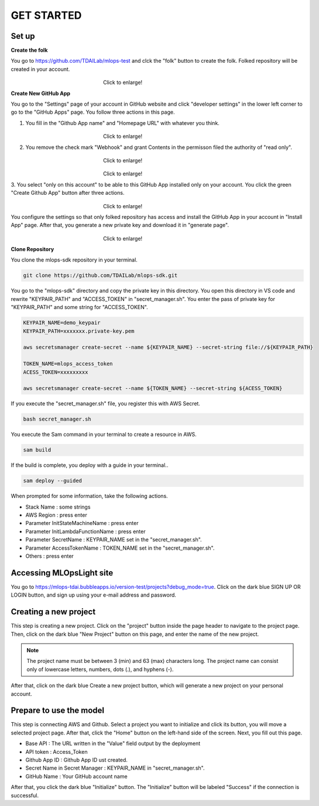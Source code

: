 GET STARTED
=====

.. _starting:

Set up
----------
**Create the folk**

You go to https://github.com/TDAILab/mlops-test and clck the "folk" button to create the folk.
Folked repository will be created in your account.


.. _target to image:

.. figure:: /image/create_folk.png
   :alt: Logo 
   :align: center
   :width: 600px
　　　　　　　　　　　　　　　　　　Click to enlarge!

**Create New GitHub App**

You go to the "Settings" page of your account in GitHub website and click "developer settings" in the lower left corner to go to the "GitHub Apps" page.
You follow three actions in this page.

1. You fill in the "Github App name" and "Homepage URL" with whatever you think.

.. _target to image:

.. figure:: /image/GithubApp_HomepageB.png
   :alt: Logo 
   :align: center
   :width: 600px
　　　　　　　　　　　　　　　　　　Click to enlarge!


2. You remove the check mark "Webhook" and grant Contents in the permisson filed the authority of "read only".

.. _target to image:

.. figure:: /image/Webhook.png
   :alt: Logo 
   :align: center
   :width: 600px
　　　　　　　　　　　　　　　　　　Click to enlarge!

.. _target to image:

.. figure:: /image/contents.png
   :alt: Logo 
   :align: center
   :width: 600px
　　　　　　　　　　　　　　　　　　Click to enlarge!

3. You select "only on this account" to be able to this GitHub App installed only on your account.
You click the green "Create Github App" button after three actions.

.. _target to image:

.. figure:: /image/only_on_this_account1.png
   :alt: Logo 
   :align: center
   :width: 600px
　　　　　　　　　　　　　　　　　　Click to enlarge!

You configure the settings so that only folked repository has access and install the GitHub App in your account in "Install App" page.
After that, you generate a new private key and download it in "generate page".


.. figure:: \image\Install_GithubAppB.png
   :alt: Logo 
   :align: center
   :width: 600px
　　　　　　　　　　　　　　　　　　Click to enlarge!

**Clone Repository**

You clone the mlops-sdk repository in your terminal.

.. code-block:: python

   git clone https://github.com/TDAILab/mlops-sdk.git

You go to the "mlops-sdk" directory and copy the private key in this directory.
You open this directory in VS code and rewrite "KEYPAIR_PATH" and "ACCESS_TOKEN" in "secret_manager.sh".
You enter the pass of private key for "KEYPAIR_PATH" and some string for "ACCESS_TOKEN".


.. code-block:: python

   KEYPAIR_NAME=demo_keypair
   KEYPAIR_PATH=xxxxxxx.private-key.pem

   aws secretsmanager create-secret --name ${KEYPAIR_NAME} --secret-string file://${KEYPAIR_PATH}

   TOKEN_NAME=mlops_access_token
   ACESS_TOKEN=xxxxxxxxx

   aws secretsmanager create-secret --name ${TOKEN_NAME} --secret-string ${ACESS_TOKEN}

If you execute the "secret_manager.sh" file, you register this with AWS Secret.

.. code-block:: python

   bash secret_manager.sh



You execute the Sam command in your terminal to create a resource in AWS.

.. code-block:: python

   sam build


If the build is complete, you deploy with a guide in your terminal..

.. code-block:: python

   sam deploy --guided


When prompted for some information, take the following actions.

* Stack Name : some strings
* AWS Region : press enter
* Parameter InitStateMachineName : press enter
* Parameter InitLambdaFunctionName : press enter
* Parameter SecretName : KEYPAIR_NAME set in the "secret_manager.sh".
* Parameter AccessTokenName : TOKEN_NAME set in the "secret_manager.sh".
* Others : press enter



Accessing MLOpsLight site 
------------
You go to https://mlops-tdai.bubbleapps.io/version-test/projects?debug_mode=true. 
Click on the dark blue SIGN UP OR LOGIN button, and sign up using your e-mail address and password.


Creating a new project
----------------
This step is creating a new project.
Click on the "project" button inside the page header to navigate to the project page.
Then, click on the dark blue "New Project" button on this page, and enter the name of the new project.

.. note::
   The project name must be between 3 (min) and 63 (max) characters long.
   The project name can consist only of lowercase letters, numbers, dots (.), and hyphens (-).

After that, click on the dark blue Create a new project button, which will generate a new project on your personal account.


Prepare to use the model
-------------------------
This step is connecting AWS and Github.
Select a project you want to initialize and click its button, you will move a selected project page.
After that, click the "Home" button on the left-hand side of the screen. 
Next, you fill out this page. 


* Base API : The URL written in the "Value" field output by the deployment
* API token : Access_Token 
* Github App ID : Github App ID ust created.
* Secret Name in Secret Manager : KEYPAIR_NAME in "secret_manager.sh".
* GitHub Name : Your GitHub account name


After that, you click the dark blue "Initialize" button.
The "Initialize" button will be labeled "Success" if the connection is successful.





